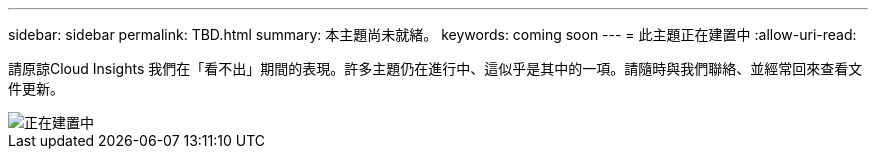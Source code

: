 ---
sidebar: sidebar 
permalink: TBD.html 
summary: 本主題尚未就緒。 
keywords: coming soon 
---
= 此主題正在建置中
:allow-uri-read: 


[role="lead"]
請原諒Cloud Insights 我們在「看不出」期間的表現。許多主題仍在進行中、這似乎是其中的一項。請隨時與我們聯絡、並經常回來查看文件更新。

image::new-home-construction-1500990976ZLv.jpg[正在建置中]
